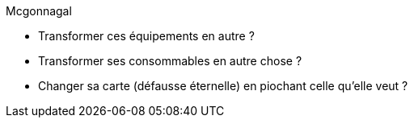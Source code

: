Mcgonnagal

* Transformer ces équipements en autre ?
* Transformer ses consommables en autre chose ?
* Changer sa carte (défausse éternelle) en piochant celle qu'elle veut ?